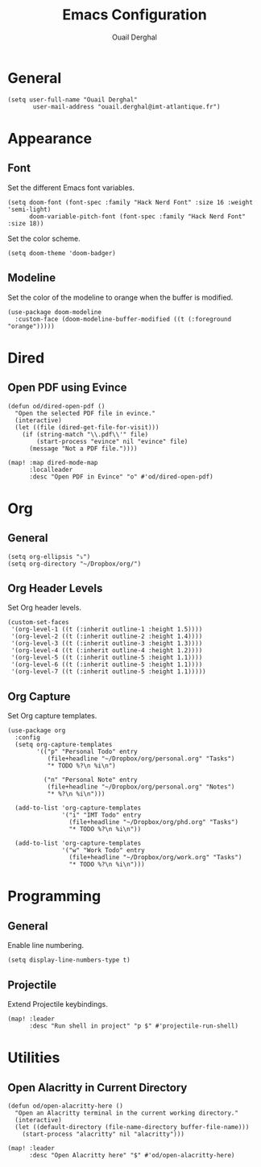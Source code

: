 #+title: Emacs Configuration
#+author: Ouail Derghal
#+startup: fold

* General
#+begin_src elisp
(setq user-full-name "Ouail Derghal"
       user-mail-address "ouail.derghal@imt-atlantique.fr")
#+end_src

* Appearance
** Font
Set the different Emacs font variables.
#+begin_src elisp
(setq doom-font (font-spec :family "Hack Nerd Font" :size 16 :weight 'semi-light)
      doom-variable-pitch-font (font-spec :family "Hack Nerd Font" :size 18))
#+end_src

Set the color scheme.
#+begin_src elisp
(setq doom-theme 'doom-badger)
#+end_src

** Modeline
Set the color of the modeline to orange when the buffer is modified.
#+begin_src elisp
(use-package doom-modeline
  :custom-face (doom-modeline-buffer-modified ((t (:foreground "orange")))))
#+end_src

* Dired
** Open PDF using Evince
#+begin_src elisp
(defun od/dired-open-pdf ()
  "Open the selected PDF file in evince."
  (interactive)
  (let ((file (dired-get-file-for-visit)))
    (if (string-match "\\.pdf\\'" file)
        (start-process "evince" nil "evince" file)
      (message "Not a PDF file."))))

(map! :map dired-mode-map
      :localleader
      :desc "Open PDF in Evince" "o" #'od/dired-open-pdf)
#+end_src

* Org
** General
#+begin_src elisp
(setq org-ellipsis "⤵")
(setq org-directory "~/Dropbox/org/")
#+end_src

** Org Header Levels
Set Org header levels.
#+begin_src elisp
  (custom-set-faces
   '(org-level-1 ((t (:inherit outline-1 :height 1.5))))
   '(org-level-2 ((t (:inherit outline-2 :height 1.4))))
   '(org-level-3 ((t (:inherit outline-3 :height 1.3))))
   '(org-level-4 ((t (:inherit outline-4 :height 1.2))))
   '(org-level-5 ((t (:inherit outline-5 :height 1.1))))
   '(org-level-6 ((t (:inherit outline-5 :height 1.1))))
   '(org-level-7 ((t (:inherit outline-5 :height 1.1)))))
#+end_src

** Org Capture
Set Org capture templates.

#+begin_src elisp
  (use-package org
    :config
    (setq org-capture-templates
          '(("p" "Personal Todo" entry
             (file+headline "~/Dropbox/org/personal.org" "Tasks")
             "* TODO %?\n %i\n")

            ("n" "Personal Note" entry
             (file+headline "~/Dropbox/org/personal.org" "Notes")
             "* %?\n %i\n")))

    (add-to-list 'org-capture-templates
                 '("i" "IMT Todo" entry
                   (file+headline "~/Dropbox/org/phd.org" "Tasks")
                   "* TODO %?\n %i\n"))

    (add-to-list 'org-capture-templates
                 '("w" "Work Todo" entry
                   (file+headline "~/Dropbox/org/work.org" "Tasks")
                   "* TODO %?\n %i\n")))
#+end_src

* Programming
** General
Enable line numbering.
#+begin_src elisp
(setq display-line-numbers-type t)
#+end_src

** Projectile
Extend Projectile keybindings.
#+begin_src elisp
(map! :leader
      :desc "Run shell in project" "p $" #'projectile-run-shell)
#+end_src

* Utilities
** Open Alacritty in Current Directory
#+begin_src elisp
(defun od/open-alacritty-here ()
  "Open an Alacritty terminal in the current working directory."
  (interactive)
  (let ((default-directory (file-name-directory buffer-file-name)))
    (start-process "alacritty" nil "alacritty")))

(map! :leader
      :desc "Open Alacritty here" "$" #'od/open-alacritty-here)
#+end_src
